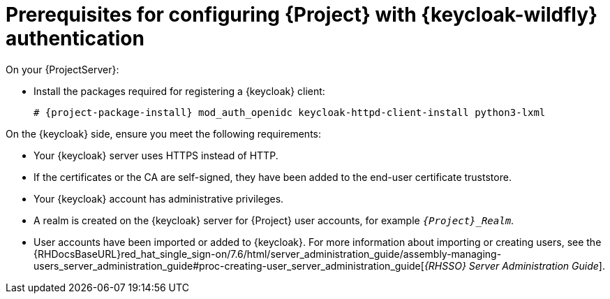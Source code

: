 [id="prerequisites-for-configuring-{project-context}-with-keycloak-authentication_{context}"]
= Prerequisites for configuring {Project} with {keycloak-wildfly} authentication

On your {ProjectServer}:

* Install the packages required for registering a {keycloak} client:
+
[options="nowrap", subs="verbatim,quotes,attributes"]
----
# {project-package-install} mod_auth_openidc keycloak-httpd-client-install python3-lxml
----
// python3-lxml is only needed on EL9 because of https://issues.redhat.com/browse/RHEL-31496

On the {keycloak} side, ensure you meet the following requirements:

* Your {keycloak} server uses HTTPS instead of HTTP.
* If the certificates or the CA are self-signed, they have been added to the end-user certificate truststore.
* Your {keycloak} account has administrative privileges.
* A realm is created on the {keycloak} server for {Project} user accounts, for example `_{Project}_Realm_`.
* User accounts have been imported or added to {keycloak}.
ifndef::orcharhino[]
For more information about importing or creating users, see the {RHDocsBaseURL}red_hat_single_sign-on/7.6/html/server_administration_guide/assembly-managing-users_server_administration_guide#proc-creating-user_server_administration_guide[_{RHSSO} Server Administration Guide_].
endif::[]
